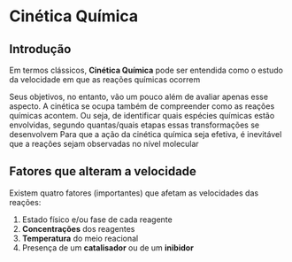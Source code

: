 * Cinética Química

** Introdução


Em termos clássicos, *Cinética Química* pode ser entendida como o estudo da velocidade em que as reações químicas ocorrem

Seus objetivos, no entanto, vão um pouco além de avaliar apenas esse aspecto. A cinética se ocupa também de compreender como as reações químicas acontem. Ou seja, de identificar quais espécies químicas estão envolvidas, segundo quantas/quais etapas essas transformações se desenvolvem
Para que a ação da cinética química seja efetiva, é inevitável que a reações sejam observadas no nível molecular

** Fatores que alteram a velocidade

Existem quatro fatores (importantes) que afetam as velocidades das reações:

1. Estado físico e/ou fase de cada reagente
2. *Concentrações* dos reagentes
3. *Temperatura* do meio reacional
4. Presença de um *catalisador* ou de um *inibidor*
